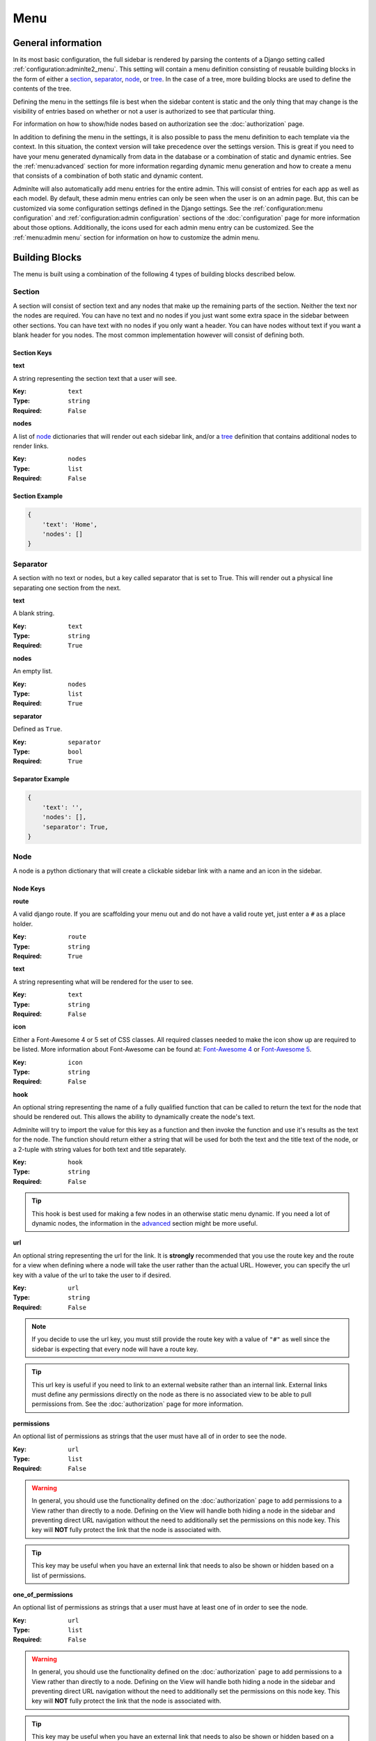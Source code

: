 Menu
****

General information
===================

In its most basic configuration, the full sidebar is rendered by parsing the
contents of a Django setting called :ref:`configuration:adminlte2_menu`.
This setting will contain a menu definition consisting of reusable building
blocks in the form of either a
section_, separator_, node_, or tree_.
In the case of a tree, more building blocks are used to define the contents of
the tree.

Defining the menu in the settings file is best when the
sidebar content is static and the only thing that may change is the
visibility of entries based on whether or not a user is authorized
to see that particular thing.

For information on how to show/hide nodes based on authorization
see the :doc:`authorization` page.

In addition to defining the menu in the settings, it is also possible to pass
the menu definition to each template via the context. In this situation, the
context version will take precedence over the settings version.
This is great if you need to have your menu generated dynamically from data in
the database or a combination of static and dynamic entries.
See the :ref:`menu:advanced` section for more information regarding dynamic
menu generation and how to create a menu that consists of a combination of both
static and dynamic content.

Adminlte will also automatically add menu entries for the entire admin.
This will consist of entries for each app as well as each model.
By default, these admin menu entries can only be seen when the user is on an
admin page. But, this can be customized via some configuration settings defined
in the Django settings.
See the :ref:`configuration:menu configuration`
and :ref:`configuration:admin configuration` sections of
the :doc:`configuration` page for more information about those options.
Additionally, the icons used for each admin menu entry can be customized.
See the :ref:`menu:admin menu` section for information on how to customize the
admin menu.


Building Blocks
===============

The menu is built using a combination of the following 4 types of
building blocks described below.

Section
-------

A section will consist of section text and any nodes that
make up the remaining parts of the section. Neither the text nor the
nodes are required.
You can have no text and no nodes if you just want some extra space in the
sidebar between other sections.
You can have text with no nodes if you only want a header.
You can have nodes without text if you want a blank header for you nodes.
The most common implementation however will consist of defining both.

Section Keys
^^^^^^^^^^^^
**text**

A string representing the section text that a user will see.

:Key: ``text``
:Type: ``string``
:Required: ``False``

**nodes**

A list of node_ dictionaries that will render out each sidebar link,
and/or a tree_ definition that contains additional nodes to render links.

:Key: ``nodes``
:Type: ``list``
:Required: ``False``

Section Example
^^^^^^^^^^^^^^^
.. code:: python

    {
        'text': 'Home',
        'nodes': []
    }


Separator
---------

A section with no text or nodes, but a key called separator that is set to
True. This will render out a physical line separating one section from the
next.

**text**

A blank string.

:Key: ``text``
:Type: ``string``
:Required: ``True``

**nodes**

An empty list.

:Key: ``nodes``
:Type: ``list``
:Required: ``True``

**separator**

Defined as ``True``.

:Key: ``separator``
:Type: ``bool``
:Required: ``True``

Separator Example
^^^^^^^^^^^^^^^^^
.. code:: python

    {
        'text': '',
        'nodes': [],
        'separator': True,
    }


Node
----

A node is a python dictionary that will create a clickable sidebar link with a
name and an icon in the sidebar.

Node Keys
^^^^^^^^^

**route**

A valid django route. If you are scaffolding your menu out and do
not have a valid route yet, just enter a ``#`` as a place holder.

:Key: ``route``
:Type: ``string``
:Required: ``True``

**text**

A string representing what will be rendered for the user to see.

:Key: ``text``
:Type: ``string``
:Required: ``False``

**icon**

Either a Font-Awesome 4 or 5 set of CSS classes. All required classes needed
to make the icon show up are required to be listed. More information about
Font-Awesome can be found at:
`Font-Awesome 4 <https://fontawesome.com/v4/icons/>`_ or
`Font-Awesome 5 <https://fontawesome.com/v5/search?m=free>`_.

:Key: ``icon``
:Type: ``string``
:Required: ``False``

**hook**

An optional string representing the name of a fully qualified function that can
be called to return the text for the node that should be rendered out.
This allows the ability to dynamically create the node's text.

Adminlte will try to import the value for this key as a function and then
invoke the function and use it's results as the text for the node.
The function should return either a string that will be used for both the text
and the title text of the node, or a 2-tuple with string values for both text
and title separately.

:Key: ``hook``
:Type: ``string``
:Required: ``False``

.. tip::

    This hook is best used for making a few nodes in an otherwise static menu
    dynamic. If you need a lot of dynamic nodes, the information in the
    advanced_ section might be more useful.


**url**

An optional string representing the url for the link. It is **strongly**
recommended that you use the route key and the route for a view when defining
where a node will take the user rather than the actual URL.
However, you can specify the url key with a value of the url to take the user
to if desired.

:Key: ``url``
:Type: ``string``
:Required: ``False``

.. note::

    If you decide to use the url key, you must still provide the route key with
    a value of ``"#"`` as well since the sidebar is expecting that every node
    will have a route key.

.. tip::

    This url key is useful if you need to link to an external website rather
    than an internal link. External links must define any permissions directly
    on the node as there is no associated view to be able to pull permissions
    from. See the :doc:`authorization` page for more information.

**permissions**

An optional list of permissions as strings that the user must have all of in
order to see the node.

:Key: ``url``
:Type: ``list``
:Required: ``False``

.. warning::

    In general, you should use the functionality defined on the
    :doc:`authorization` page to add permissions to a View rather than directly
    to a node. Defining on the View will handle both hiding a node in the
    sidebar and preventing direct URL navigation without the need to
    additionally set the permissions on this node key.
    This key will **NOT** fully protect the link that the node is associated
    with.

.. tip::

    This key may be useful when you have an external link that needs to also
    be shown or hidden based on a list of permissions.


**one_of_permissions**

An optional list of permissions as strings that a user must have at least one
of in order to see the node.

:Key: ``url``
:Type: ``list``
:Required: ``False``

.. warning::

    In general, you should use the functionality defined on the
    :doc:`authorization` page to add permissions to a View rather than directly
    to a node. Defining on the View will handle both hiding a node in the
    sidebar and preventing direct URL navigation without the need to
    additionally set the permissions on this node key.
    This key will **NOT** fully protect the link that the node is associated
    with.

.. tip::

    This key may be useful when you have an external link that needs to also
    be shown or hidden based on a list of permissions.


**login_required**

An optional key on the node specifying whether a user must be logged in to
the system in order to see the node.

:Key: ``url``
:Type: ``bool``
:Required: ``False``

.. warning::

    In general, you should use the functionality defined on the
    :doc:`authorization` page to add a login required criteria to a View rather
    than directly to a node.
    Defining on the View will handle both hiding a node in the
    sidebar and preventing direct URL navigation without the need to
    additionally define that login is required on this node.
    This key will **NOT** fully protect the link that the node is associated
    with.

.. tip::

    This key may be useful when you have an external link that needs to also
    be shown or hidden based on a the user being logged in.


Node Example
^^^^^^^^^^^^
.. code:: python

    {
        'route': 'django_adminlte_2:home',
        'text': 'Home',
        'icon': 'fa fa-dashboard',
    }

Complex Node Example
^^^^^^^^^^^^^^^^^^^^

**Node**

.. code:: python

    {
        'route': '#',
        'text': 'Github',
        'icon': 'fa fa-github',
        'url': 'https://github.com',
        'hook': 'core.utils.home_link_text',
        'permissions': ['is_developer'],
    }

**core/utils.py**

.. code:: python

    def home_link_text(context):
        "Custom home link text"
        text = 'Home'
        if user.is_staff:
            text = 'Home!!!!!'
        return text


Tree
----

A tree is a python dictionary that will create an expandable entry with text
and an icon in the sidebar.
In addition, the tree will contain other nodes and/or trees as the children of
the tree.
The use of trees can make a very large menu fit into a smaller space by
utilizing the ability to expand an collapse each tree.

Tree Keys
^^^^^^^^^^^

**text**

A string representing what will be rendered for the user to see.

:Key: ``text``
:Type: ``string``
:Required: ``False``

**icon**

Either a Font-Awesome 4 or 5 set of CSS classes. All required
to make the icon show up are required.

:Key: ``icon``
:Type: ``string``
:Required: ``False``

**nodes**

A list of node dictionaries that will render out each sidebar link,
or a tree that will contain more nodes.

:Key: ``nodes``
:Type: ``list``
:Required: ``False``

Tree Example
^^^^^^^^^^^^
.. code:: python

    {
        'text': 'Sample Tree',
        'icon': 'fa fa-leaf',
        'nodes': [],
    },

Tree Example with a Node
^^^^^^^^^^^^^^^^^^^^^^^^
.. code:: python

    {
        'text': 'Sample Tree',
        'icon': 'fa fa-leaf',
        'nodes': [
            {
                'route': 'django_adminlte_2:sample2',
                'text': 'Sample2',
                'icon': 'fa fa-building',
            },
        ],
    },


Static Menu Full Example
========================

**settings.py**

.. code:: python

    ADMINLTE2_MENU = [
        {
            'text': 'Home',
            'nodes': [
                {
                    'route': 'django_adminlte_2:home',
                    'text': 'Home',
                    'icon': 'fa fa-dashboard',
                },
                {
                    'route': 'django_adminlte_2:demo-css',
                    'text': 'Demo CSS',
                    'icon': 'fa fa-file'
                },
            ]
        },
        {
            'text': 'Profile',
            'nodes': [
                {
                    'route': 'password_change',
                    'text': 'Change Password',
                    'icon': 'fa fa-lock'
                }
            ]
        },
        {
            'text': 'Samples',
            'nodes': [
                {
                    'route': 'django_adminlte_2:sample1',
                    'text': 'Sample1',
                    'icon': 'fa fa-group',
                },
                {
                    'text': 'Sample Tree',
                    'icon': 'fa fa-leaf',
                    'nodes': [
                        {
                            'route': 'django_adminlte_2:sample2',
                            'text': 'Sample2',
                            'icon': 'fa fa-building',
                        },
                    ],
                },
            ],
        },
    ]

.. image:: ../img/menu/django-adminlte-2-static-menu.png
    :alt: Site with static menu using settings



Advanced
========

General
-------

This section will cover some advanced concepts for defining your menu.
The full menu definition technically consists of more than just what can be
defined in the settings file. In total, there are 4 main sections of the menu.
They are listed below and are rendered out in the order listed.

* ``ADMINLTE2_MENU_FIRST`` - which must be provided via a template context
  variable.
* ``ADMINLTE2_MENU`` - which is defined in the Django settings.
* ``Admin_Menu`` - which is not defined and automatically included on all admin
  pages.
* ``ADMINLTE2_MENU_LAST`` - which must be provided via a template context
  variable.

Some of the topics here will include all 4 parts, while others will focus on
only some of those parts. The advanced topics include:

* :ref:`menu:moving the menu outside settings`
* :ref:`menu:making part of the menu dynamic`
* :ref:`menu:making the entire menu dynamic`

Moving The Menu Outside Settings
--------------------------------

More than likely your menu will grower is size over time and become a little
large to be living in the settings file. Although the menu does technically
have to live in the settings, there are some workarounds that you can do so
that your menu can be defined outside the settings file while still being part
of the settings file.

The most common approach is to make a separate file that will contain your
menu definition, and then just import that definition in your settings file.

Outside Settings Example
^^^^^^^^^^^^^^^^^^^^^^^^

**my_django_project/menu.py**

.. code:: python

    ADMINLTE2_MENU = [
        {
            'text': 'Home',
            'nodes': [
                {
                    'route': 'home',
                    'text': 'Home',
                    'icon': 'fa fa-dashboard',
                },
            ]
        },
    ]

**my_django_project/settings.py**

.. code:: python

    try:
        from .menu import ADMINLTE2_MENU
    except ImportError:
        pass



Making Part Of The Menu Dynamic
-------------------------------

If you need part of your menu to be dynamic and generated
from data in the database on each page load you can send the dynamic
menu to the template via the context. The context version will override
the settings version. In addition, there are two menu sections that are
specifically meant to be dynamic and can only be delivered by a template's
context. Those sections are called
:ref:`menu:ADMINLTE2_MENU_FIRST and ADMINLTE2_MENU_LAST`.

ADMINLTE2_MENU_FIRST and ADMINLTE2_MENU_LAST
^^^^^^^^^^^^^^^^^^^^^^^^^^^^^^^^^^^^^^^^^^^^

The two new menu definitions that can be sent via a template context are
MENU_FIRST, which will render before the static menu defined in the
``ADMINLTE2_MENU`` setting and MENU_LAST, which will render out after the
admin menu section.

A practical use for this would be to define the main static menu using
the ``ADMINLTE2_MENU`` setting, and then defining dynamic content
for the page via the context for a template using the
``ADMINLTE2_MENU_FIRST`` or ``ADMINLTE2_MENU_LAST`` key.

You can see an example of this in the
:ref:`menu:Dynamic and Static Menu Full Example`

Main Menu Via Context
^^^^^^^^^^^^^^^^^^^^^

If you need the main menu to change dynamically vs just adding dynamic content
before or after the static menu, you can send a template context variable
called ``ADMINLTE2_MENU`` to the template and it will override the static one
defined in the Django settings. For an example, look at the
:ref:`menu:Dynamic and Static Menu Full Example` and pretend that rather than
using the ``ADMINLTE2_MENU_FIRST`` as the context variable in ``views.py``, you
are using ``ADMINLTE2_MENU``.

Making The Entire Menu Dynamic
------------------------------

If you need your menu to be dynamic all the time. Nothing is ever static.
You may want to consider creating a context processor that could run on
every request and send the needed menu context variable to each and every
template on every single request. More information about how to make a
context processor can be found in the
`Django docs <https://docs.djangoproject.com/en/dev/ref/templates/api/#writing-your-own-context-processors>`_
.


Dynamic and Static Menu Full Example
====================================

**settings.py**

.. code:: python
    :name: settings.py

    ADMINLTE2_MENU = [
        {
            'text': 'Home',
            'nodes': [
                {
                    'route': 'django_adminlte_2:home',
                    'text': 'Home',
                    'icon': 'fa fa-dashboard',
                },
                {
                    'route': 'django_adminlte_2:demo-css',
                    'text': 'Demo CSS',
                    'icon': 'fa fa-file'
                },
            ]
        },
    ]

**urls.py**

.. code:: python
    :name: urls.py

    urlpatterns = [

        path('dynamic/', views.dynamic, name="dynamic"),
        ...
    ]

**views.py**

.. code:: python
    :name: views.py

    def dynamic(request):
        """Show default dynamic page"""

        dynamic_content = [
            {
                'text': 'Dynamic Stuff',
                'nodes': [
                    {
                        'route': 'dynamic',
                        'text': 'Dynamic',
                        'icon': 'fa fa-circle',
                    },
                ]
            },
        ]

        return render(
            request,
            'dynamic.html',
            {
                'ADMINLTE2_MENU_FIRST': dynamic_content
            }
        )

**dynamic.html**

.. code:: html+django
    :name: dynamic.html

    {% extends "adminlte2/base.html" %}
    {% load i18n %}
    {% block breadcrumbs %}
    <ol class="breadcrumb">
        {% include "admin/partials/_breadcrumb_home.html" %}
        <li>
            {% trans 'Dynamic' %}
        </li>
    </ol>
    {% endblock breadcrumbs %}
    {% block content %}
    <h1>This is the Dynamic page!</h1>
    {% endblock content %}

.. image:: ../img/menu/django-adminlte-2-dynamic-menu.png
    :alt: Site with static and dynamic menu using settings and context


Admin Menu
==========

Displaying Menu
---------------
TODO: Add this section.

Customizing icons
-----------------
TODO: Add this section.
